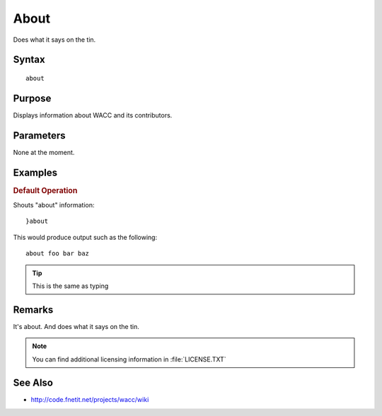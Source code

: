 ..
	Ping Docs
	$Id$

.. sectionauthor:: Chris R. Feamster <cfeamster@f2developments.com>
.. codeauthor:: Chris R. Feamster <cfeamster@f2developments.com>
.. index::
   single: about
   pair: System Cmdlets; about
.. program:: about

About
=====

Does what it says on the tin.

Syntax
------

:: 

 about

Purpose
-------
Displays information about WACC and its contributors.

Parameters
----------
None at the moment.


Examples
--------

.. rubric:: Default Operation

Shouts "about" information::

	}about

This would produce output such as the following::

	about foo bar baz

.. tip:: This is the same as typing 

Remarks
-------

It's about. And does what it says on the tin.

.. note::
	You can find additional licensing information in :file:`LICENSE.TXT`

See Also
--------

* http://code.fnetit.net/projects/wacc/wiki